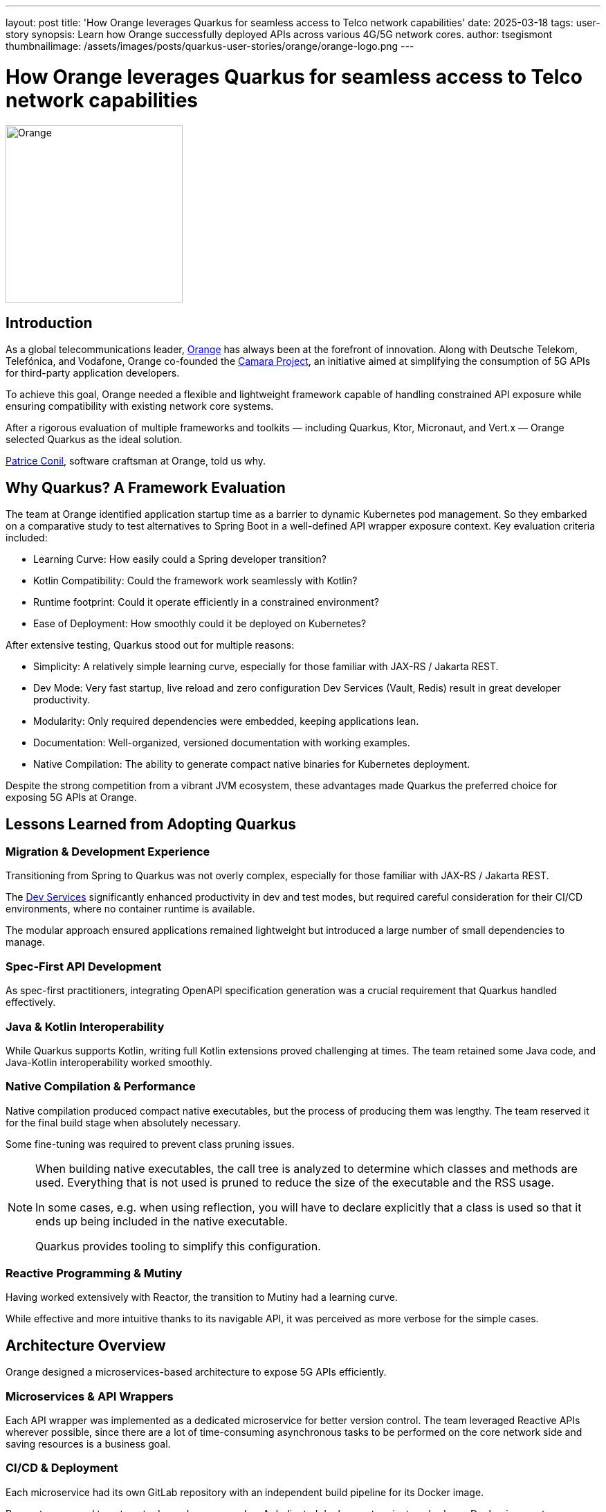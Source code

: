 ---
layout: post
title: 'How Orange leverages Quarkus for seamless access to Telco network capabilities'
date: 2025-03-18
tags: user-story
synopsis: Learn how Orange successfully deployed APIs across various 4G/5G network cores.
author: tsegismont
thumbnailimage: /assets/images/posts/quarkus-user-stories/orange/orange-logo.png
---

:imagesdir: /assets/images/posts/quarkus-user-stories/orange

= How Orange leverages Quarkus for seamless access to Telco network capabilities

image::orange-logo.png[alt=Orange,align=center,width=256]

== Introduction

As a global telecommunications leader, https://www.orange.com[Orange] has always been at the forefront of innovation.
Along with Deutsche Telekom, Telefónica, and Vodafone, Orange co-founded the https://camaraproject.org[Camara Project], an initiative aimed at simplifying the consumption of 5G APIs for third-party application developers.

To achieve this goal, Orange needed a flexible and lightweight framework capable of handling constrained API exposure while ensuring compatibility with existing network core systems.

After a rigorous evaluation of multiple frameworks and toolkits — including Quarkus, Ktor, Micronaut, and Vert.x — Orange selected Quarkus as the ideal solution.

https://www.linkedin.com/in/patriceconil/[Patrice Conil], software craftsman at Orange, told us why.

== Why Quarkus? A Framework Evaluation

The team at Orange identified application startup time as a barrier to dynamic Kubernetes pod management.
So they embarked on a comparative study to test alternatives to Spring Boot in a well-defined API wrapper exposure context.
Key evaluation criteria included:

- Learning Curve: How easily could a Spring developer transition?
- Kotlin Compatibility: Could the framework work seamlessly with Kotlin?
- Runtime footprint: Could it operate efficiently in a constrained environment?
- Ease of Deployment: How smoothly could it be deployed on Kubernetes?

After extensive testing, Quarkus stood out for multiple reasons:

- Simplicity: A relatively simple learning curve, especially for those familiar with JAX-RS / Jakarta REST.
- Dev Mode: Very fast startup, live reload and zero configuration Dev Services (Vault, Redis) result in great developer productivity.
- Modularity: Only required dependencies were embedded, keeping applications lean.
- Documentation: Well-organized, versioned documentation with working examples.
- Native Compilation: The ability to generate compact native binaries for Kubernetes deployment.

Despite the strong competition from a vibrant JVM ecosystem, these advantages made Quarkus the preferred choice for exposing 5G APIs at Orange.

== Lessons Learned from Adopting Quarkus

=== Migration & Development Experience

Transitioning from Spring to Quarkus was not overly complex, especially for those familiar with JAX-RS / Jakarta REST.

The https://quarkus.io/guides/dev-services[Dev Services] significantly enhanced productivity in dev and test modes, but required careful consideration for their CI/CD environments, where no container runtime is available.

The modular approach ensured applications remained lightweight but introduced a large number of small dependencies to manage.

=== Spec-First API Development

As spec-first practitioners, integrating OpenAPI specification generation was a crucial requirement that Quarkus handled effectively.

=== Java & Kotlin Interoperability

While Quarkus supports Kotlin, writing full Kotlin extensions proved challenging at times.
The team retained some Java code, and Java-Kotlin interoperability worked smoothly.

=== Native Compilation & Performance

Native compilation produced compact native executables, but the process of producing them was lengthy.
The team reserved it for the final build stage when absolutely necessary.

Some fine-tuning was required to prevent class pruning issues.

[NOTE]
====
When building native executables, the call tree is analyzed to determine which classes and methods are used. Everything that is not used is pruned to reduce the size of the executable and the RSS usage.

In some cases, e.g. when using reflection, you will have to declare explicitly that a class is used so that it ends up being included in the native executable.

Quarkus provides tooling to simplify this configuration.
====

=== Reactive Programming & Mutiny

Having worked extensively with Reactor, the transition to Mutiny had a learning curve.

While effective and more intuitive thanks to its navigable API, it was perceived as more verbose for the simple cases.

== Architecture Overview

Orange designed a microservices-based architecture to expose 5G APIs efficiently.

=== Microservices & API Wrappers

Each API wrapper was implemented as a dedicated microservice for better version control.
The team leveraged Reactive APIs wherever possible, since there are a lot of time-consuming asynchronous tasks to be performed on the core network side and saving resources is a business goal.

=== CI/CD & Deployment

Each microservice had its own GitLab repository with an independent build pipeline for its Docker image.

Renovate was used to automate dependency upgrades.
A dedicated deployment project pushed new Docker images to an OpenShift cluster using Kustomize + ArgoCD.

=== Infrastructure Components

Additional services included:

- Vault for secrets management
- Redis for caching
- Neo4j for database operations
- Kafka for messaging

Vert.x HTTP Proxy was used for routing and backend protection.

== Results & Impact

After implementing Quarkus in production, Orange successfully **deployed ten APIs** across various 4G/5G network cores.
Over time, the team performed **multiple Quarkus version upgrades (2.11 → 3.14)**, all well-managed through Renovate with minimal code adaptation—except for necessary adjustments during the migration to Jakarta EE.